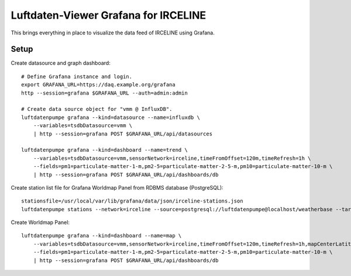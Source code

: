 #####################################
Luftdaten-Viewer Grafana for IRCELINE
#####################################

This brings everything in place to visualize
the data feed of IRCELINE using Grafana.


*****
Setup
*****
Create datasource and graph dashboard::

    # Define Grafana instance and login.
    export GRAFANA_URL=https://daq.example.org/grafana
    http --session=grafana $GRAFANA_URL --auth=admin:admin

    # Create data source object for "vmm @ InfluxDB".
    luftdatenpumpe grafana --kind=datasource --name=influxdb \
        --variables=tsdbDatasource=vmm \
        | http --session=grafana POST $GRAFANA_URL/api/datasources

    luftdatenpumpe grafana --kind=dashboard --name=trend \
        --variables=tsdbDatasource=vmm,sensorNetwork=irceline,timeFromOffset=120m,timeRefresh=1h \
        --fields=pm1=particulate-matter-1-m,pm2-5=particulate-matter-2-5-m,pm10=particulate-matter-10-m \
        | http --session=grafana POST $GRAFANA_URL/api/dashboards/db

Create station list file for Grafana Worldmap Panel from RDBMS database (PostgreSQL)::

    stationsfile=/usr/local/var/lib/grafana/data/json/irceline-stations.json
    luftdatenpumpe stations --network=irceline --source=postgresql://luftdatenpumpe@localhost/weatherbase --target=json.grafana.kn+stream://sys.stdout > $stationsfile

Create Worldmap Panel::

    luftdatenpumpe grafana --kind=dashboard --name=map \
        --variables=tsdbDatasource=vmm,sensorNetwork=irceline,timeFromOffset=120m,timeRefresh=1h,mapCenterLatitude=50.82502,mapCenterLongitude=4.46045,initialZoom=7,jsonUrl=/public/data/json/irceline-stations.json,autoPanLabels=false \
        --fields=pm1=particulate-matter-1-m,pm2-5=particulate-matter-2-5-m,pm10=particulate-matter-10-m \
        | http --session=grafana POST $GRAFANA_URL/api/dashboards/db
